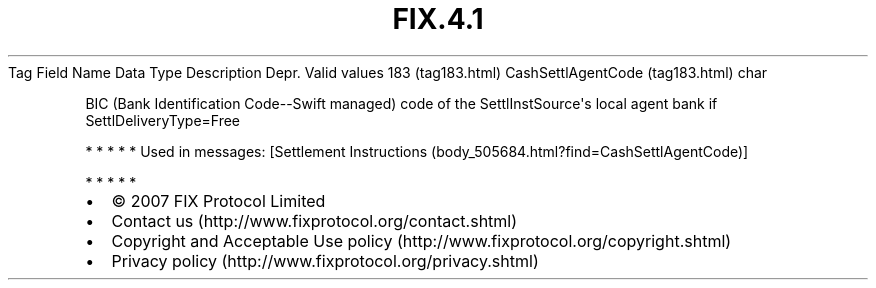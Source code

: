 .TH FIX.4.1 "" "" "Tag #183"
Tag
Field Name
Data Type
Description
Depr.
Valid values
183 (tag183.html)
CashSettlAgentCode (tag183.html)
char
.PP
BIC (Bank Identification Code--Swift managed) code of the
SettlInstSource\[aq]s local agent bank if SettlDeliveryType=Free
.PP
   *   *   *   *   *
Used in messages:
[Settlement Instructions (body_505684.html?find=CashSettlAgentCode)]
.PP
   *   *   *   *   *
.PP
.PP
.IP \[bu] 2
© 2007 FIX Protocol Limited
.IP \[bu] 2
Contact us (http://www.fixprotocol.org/contact.shtml)
.IP \[bu] 2
Copyright and Acceptable Use policy (http://www.fixprotocol.org/copyright.shtml)
.IP \[bu] 2
Privacy policy (http://www.fixprotocol.org/privacy.shtml)
